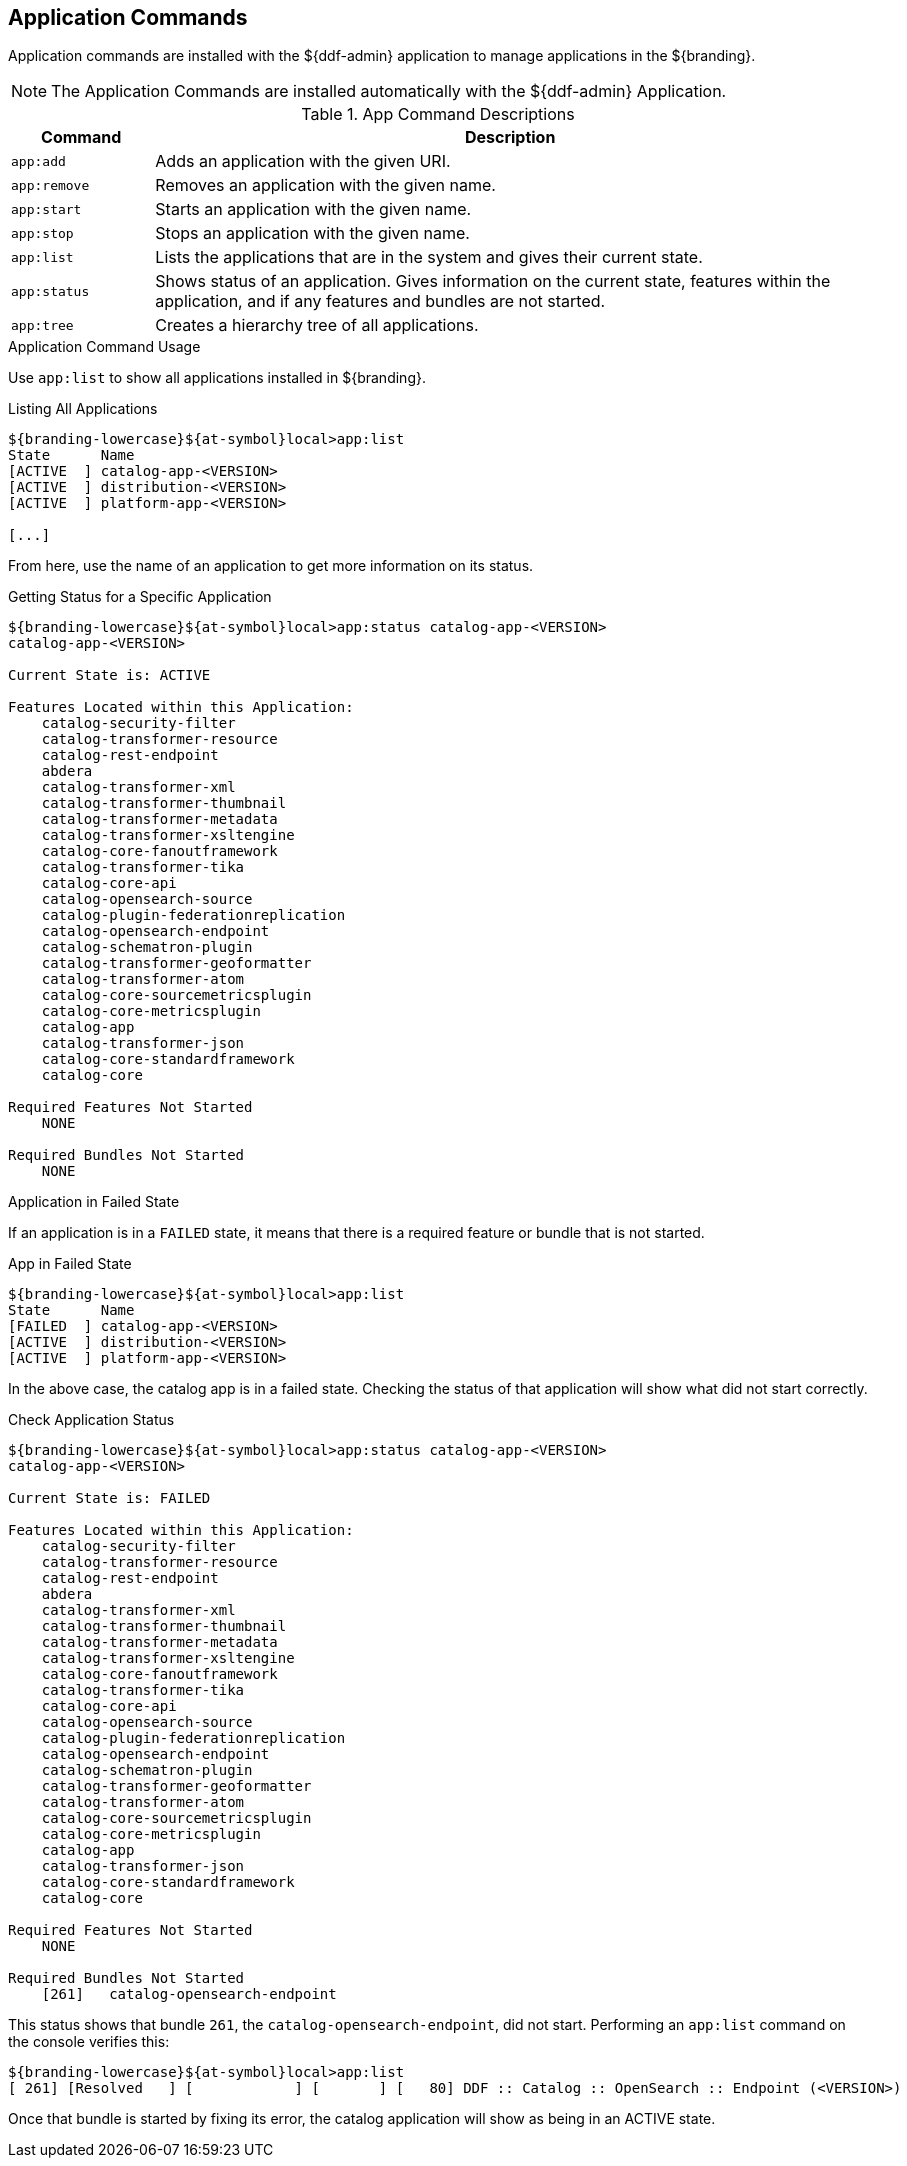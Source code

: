 :title: Application Commands
:type: subMaintaining
:status: published
:parent: Available Console Commands
:summary: Application commands available.
:order: 01

== {title}

Application commands are installed with the ${ddf-admin} application to manage applications in the ${branding}.

[NOTE]
====
The Application Commands are installed automatically with the ${ddf-admin} Application.
====

.[[app_command_descriptions]]App Command Descriptions
[cols="1m,5" options="header"]
|===

|Command
|Description

|app:add
|Adds an application with the given URI.

|app:remove
|Removes an application with the given name.

|app:start
|Starts an application with the given name.

|app:stop
|Stops an application with the given name.

|app:list
|Lists the applications that are in the system and gives their current state.

|app:status
|Shows status of an application.
Gives information on the current state, features within the application, and if any features and bundles are not started.

|app:tree
|Creates a hierarchy tree of all applications.

|===

.Application Command Usage
Use `app:list` to show all applications installed in ${branding}.

.Listing All Applications
[source]
----
${branding-lowercase}${at-symbol}local>app:list
State      Name
[ACTIVE  ] catalog-app-<VERSION>
[ACTIVE  ] distribution-<VERSION>
[ACTIVE  ] platform-app-<VERSION>

[...]
----

From here, use the name of an application to get more information on its status.

.Getting Status for a Specific Application
[source]
----
${branding-lowercase}${at-symbol}local>app:status catalog-app-<VERSION>
catalog-app-<VERSION>

Current State is: ACTIVE

Features Located within this Application:
    catalog-security-filter
    catalog-transformer-resource
    catalog-rest-endpoint
    abdera
    catalog-transformer-xml
    catalog-transformer-thumbnail
    catalog-transformer-metadata
    catalog-transformer-xsltengine
    catalog-core-fanoutframework
    catalog-transformer-tika
    catalog-core-api
    catalog-opensearch-source
    catalog-plugin-federationreplication
    catalog-opensearch-endpoint
    catalog-schematron-plugin
    catalog-transformer-geoformatter
    catalog-transformer-atom
    catalog-core-sourcemetricsplugin
    catalog-core-metricsplugin
    catalog-app
    catalog-transformer-json
    catalog-core-standardframework
    catalog-core

Required Features Not Started
    NONE

Required Bundles Not Started
    NONE

----

.Application in Failed State
If an application is in a `FAILED` state, it means that there is a required feature or bundle that is not started.

.App in Failed State
[source]
----
${branding-lowercase}${at-symbol}local>app:list
State      Name
[FAILED  ] catalog-app-<VERSION>
[ACTIVE  ] distribution-<VERSION>
[ACTIVE  ] platform-app-<VERSION>
----

In the above case, the catalog app is in a failed state.
Checking the status of that application will show what did not start correctly.

.Check Application Status
[source]
----
${branding-lowercase}${at-symbol}local>app:status catalog-app-<VERSION>
catalog-app-<VERSION>

Current State is: FAILED

Features Located within this Application:
    catalog-security-filter
    catalog-transformer-resource
    catalog-rest-endpoint
    abdera
    catalog-transformer-xml
    catalog-transformer-thumbnail
    catalog-transformer-metadata
    catalog-transformer-xsltengine
    catalog-core-fanoutframework
    catalog-transformer-tika
    catalog-core-api
    catalog-opensearch-source
    catalog-plugin-federationreplication
    catalog-opensearch-endpoint
    catalog-schematron-plugin
    catalog-transformer-geoformatter
    catalog-transformer-atom
    catalog-core-sourcemetricsplugin
    catalog-core-metricsplugin
    catalog-app
    catalog-transformer-json
    catalog-core-standardframework
    catalog-core

Required Features Not Started
    NONE

Required Bundles Not Started
    [261]   catalog-opensearch-endpoint
----

This status shows that bundle `261`, the `catalog-opensearch-endpoint`, did not start. Performing an `app:list` command on the console verifies this:

[source]
----
${branding-lowercase}${at-symbol}local>app:list
[ 261] [Resolved   ] [            ] [       ] [   80] DDF :: Catalog :: OpenSearch :: Endpoint (<VERSION>)
----

Once that bundle is started by fixing its error, the catalog application will show as being in an ACTIVE state.
